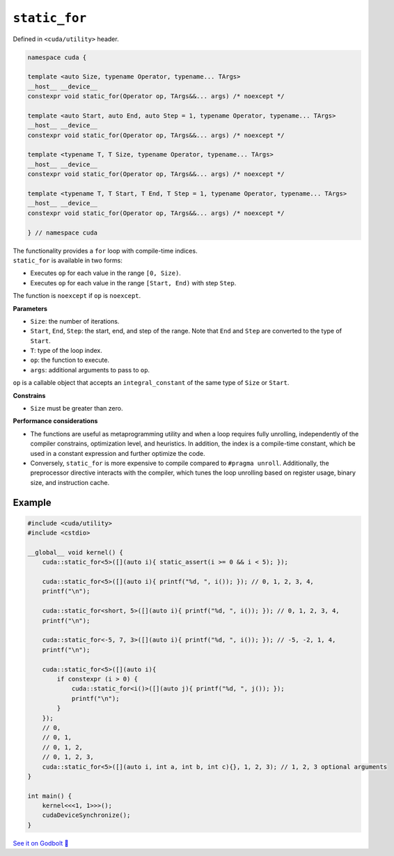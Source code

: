 .. _libcudacxx-extended-api-utility-static-for:

``static_for``
==============

Defined in ``<cuda/utility>`` header.

.. code:: cuda

    namespace cuda {

    template <auto Size, typename Operator, typename... TArgs>
    __host__ __device__
    constexpr void static_for(Operator op, TArgs&&... args) /* noexcept */

    template <auto Start, auto End, auto Step = 1, typename Operator, typename... TArgs>
    __host__ __device__
    constexpr void static_for(Operator op, TArgs&&... args) /* noexcept */

    template <typename T, T Size, typename Operator, typename... TArgs>
    __host__ __device__
    constexpr void static_for(Operator op, TArgs&&... args) /* noexcept */

    template <typename T, T Start, T End, T Step = 1, typename Operator, typename... TArgs>
    __host__ __device__
    constexpr void static_for(Operator op, TArgs&&... args) /* noexcept */

    } // namespace cuda

| The functionality provides a ``for`` loop with compile-time indices.
| ``static_for`` is available in two forms:

- Executes ``op`` for each value in the range ``[0, Size)``.
- Executes ``op`` for each value in the range ``[Start, End)`` with step ``Step``.

The function is ``noexcept`` if ``op`` is ``noexcept``.

**Parameters**

- ``Size``: the number of iterations.
- ``Start``, ``End``, ``Step``: the start, end, and step of the range. Note that ``End`` and ``Step`` are converted to the type of ``Start``.
- ``T``: type of the loop index.
- ``op``: the function to execute.
- ``args``: additional arguments to pass to ``op``.

``op`` is a callable object that accepts an ``integral_constant`` of the same type of ``Size`` or ``Start``.

**Constrains**

- ``Size`` must be greater than zero.

**Performance considerations**

- The functions are useful as metaprogramming utility and when a loop requires fully unrolling, independently of the compiler constrains, optimization level, and heuristics. In addition, the index is a compile-time constant, which be used in a constant expression and further optimize the code.

- Conversely, ``static_for`` is more expensive to compile compared to ``#pragma unroll``. Additionally, the preprocessor directive interacts with the compiler, which tunes the loop unrolling based on register usage, binary size, and instruction cache.

Example
-------

.. code:: cuda

    #include <cuda/utility>
    #include <cstdio>

    __global__ void kernel() {
        cuda::static_for<5>([](auto i){ static_assert(i >= 0 && i < 5); });

        cuda::static_for<5>([](auto i){ printf("%d, ", i()); }); // 0, 1, 2, 3, 4,
        printf("\n");

        cuda::static_for<short, 5>([](auto i){ printf("%d, ", i()); }); // 0, 1, 2, 3, 4,
        printf("\n");

        cuda::static_for<-5, 7, 3>([](auto i){ printf("%d, ", i()); }); // -5, -2, 1, 4,
        printf("\n");

        cuda::static_for<5>([](auto i){
            if constexpr (i > 0) {
                cuda::static_for<i()>([](auto j){ printf("%d, ", j()); });
                printf("\n");
            }
        });
        // 0,
        // 0, 1,
        // 0, 1, 2,
        // 0, 1, 2, 3,
        cuda::static_for<5>([](auto i, int a, int b, int c){}, 1, 2, 3); // 1, 2, 3 optional arguments
    }

    int main() {
        kernel<<<1, 1>>>();
        cudaDeviceSynchronize();
    }

`See it on Godbolt 🔗 <https://godbolt.org/z/1GWc4dqKj>`_
